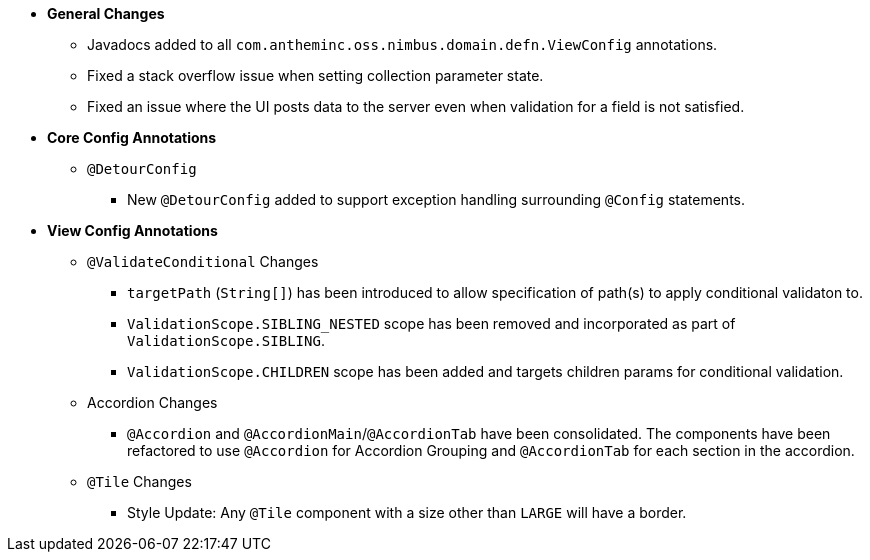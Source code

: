 * **General Changes**
** Javadocs added to all `com.antheminc.oss.nimbus.domain.defn.ViewConfig` annotations.
** Fixed a stack overflow issue when setting collection parameter state.
** Fixed an issue where the UI posts data to the server even when validation for a field is not satisfied.

* **Core Config Annotations**
** `@DetourConfig`
*** New `@DetourConfig` added to support exception handling surrounding `@Config` statements.

* **View Config Annotations**
** `@ValidateConditional` Changes
*** `targetPath` (`String[]`) has been introduced to allow specification of path(s) to apply conditional validaton to.
*** `ValidationScope.SIBLING_NESTED` scope has been removed and incorporated as part of `ValidationScope.SIBLING`.
*** `ValidationScope.CHILDREN` scope has been added and targets children params for conditional validation.
** Accordion Changes
*** `@Accordion` and `@AccordionMain`/`@AccordionTab` have been consolidated.  The components have been refactored to use `@Accordion` for Accordion Grouping and `@AccordionTab` for each section in the accordion.
** `@Tile` Changes
*** Style Update: Any `@Tile` component with a size other than `LARGE` will have a border.